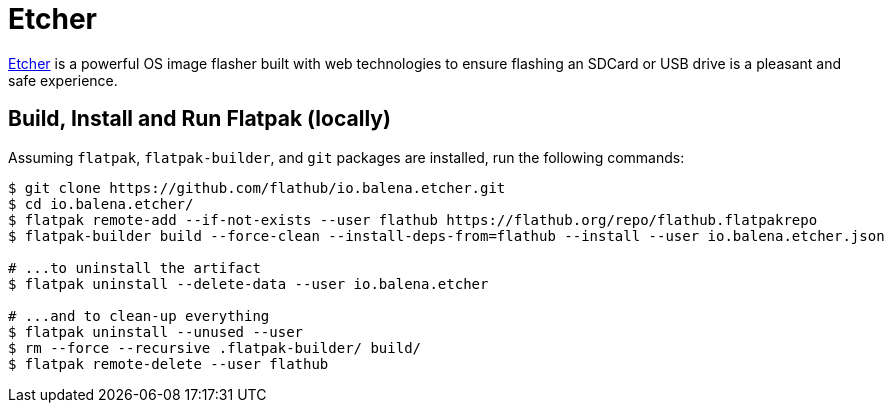= Etcher
:uri-etcher-home: https://www.balena.io/etcher/

{uri-etcher-home}[Etcher^] is a powerful OS image flasher built with web technologies to ensure flashing an SDCard or
USB drive is a pleasant and safe experience.

== Build, Install and Run Flatpak (locally)

Assuming `flatpak`, `flatpak-builder`, and `git` packages are installed, run the following commands:

[source,shell]
----
$ git clone https://github.com/flathub/io.balena.etcher.git
$ cd io.balena.etcher/
$ flatpak remote-add --if-not-exists --user flathub https://flathub.org/repo/flathub.flatpakrepo
$ flatpak-builder build --force-clean --install-deps-from=flathub --install --user io.balena.etcher.json

# ...to uninstall the artifact
$ flatpak uninstall --delete-data --user io.balena.etcher

# ...and to clean-up everything
$ flatpak uninstall --unused --user
$ rm --force --recursive .flatpak-builder/ build/
$ flatpak remote-delete --user flathub
----
